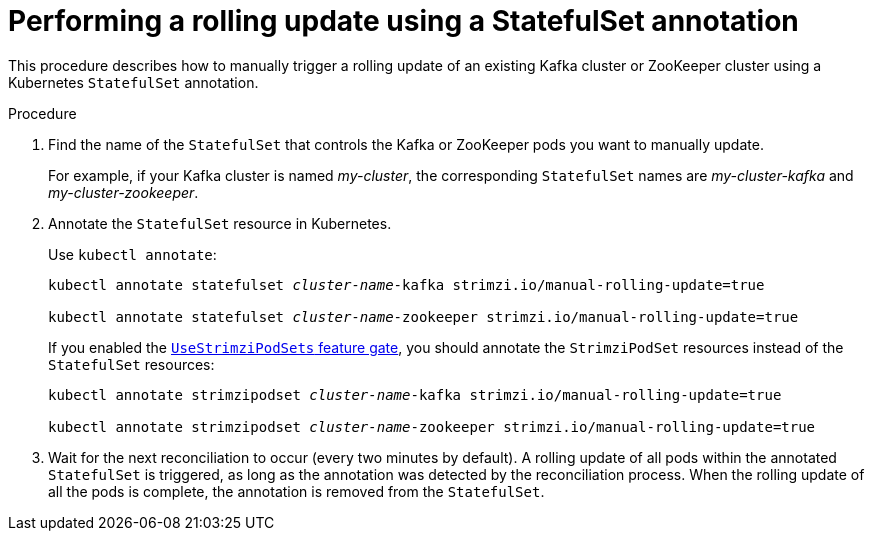 // Module included in the following assemblies:
//
// managing/assembly-rolling-updates.adoc

[id='proc-manual-rolling-update-statefulset-{context}']
= Performing a rolling update using a StatefulSet annotation

This procedure describes how to manually trigger a rolling update of an existing Kafka cluster or ZooKeeper cluster using a Kubernetes `StatefulSet` annotation.

.Procedure

. Find the name of the `StatefulSet` that controls the Kafka or ZooKeeper pods you want to manually update.
+
For example, if your Kafka cluster is named _my-cluster_, the corresponding `StatefulSet` names are _my-cluster-kafka_ and _my-cluster-zookeeper_.

. Annotate the `StatefulSet` resource in Kubernetes.
+
Use `kubectl annotate`:
+
[source,shell,subs=+quotes]
----
kubectl annotate statefulset _cluster-name_-kafka strimzi.io/manual-rolling-update=true

kubectl annotate statefulset _cluster-name_-zookeeper strimzi.io/manual-rolling-update=true
----
+
If you enabled the xref:ref-operator-use-strimzi-pod-sets-feature-gate-{context}[`UseStrimziPodSets` feature gate], you should annotate the `StrimziPodSet` resources instead of the `StatefulSet` resources:
+
[source,shell,subs=+quotes]
----
kubectl annotate strimzipodset _cluster-name_-kafka strimzi.io/manual-rolling-update=true

kubectl annotate strimzipodset _cluster-name_-zookeeper strimzi.io/manual-rolling-update=true
----

. Wait for the next reconciliation to occur (every two minutes by default).
A rolling update of all pods within the annotated `StatefulSet` is triggered, as long as the annotation was detected by the reconciliation process.
When the rolling update of all the pods is complete, the annotation is removed from the `StatefulSet`.
